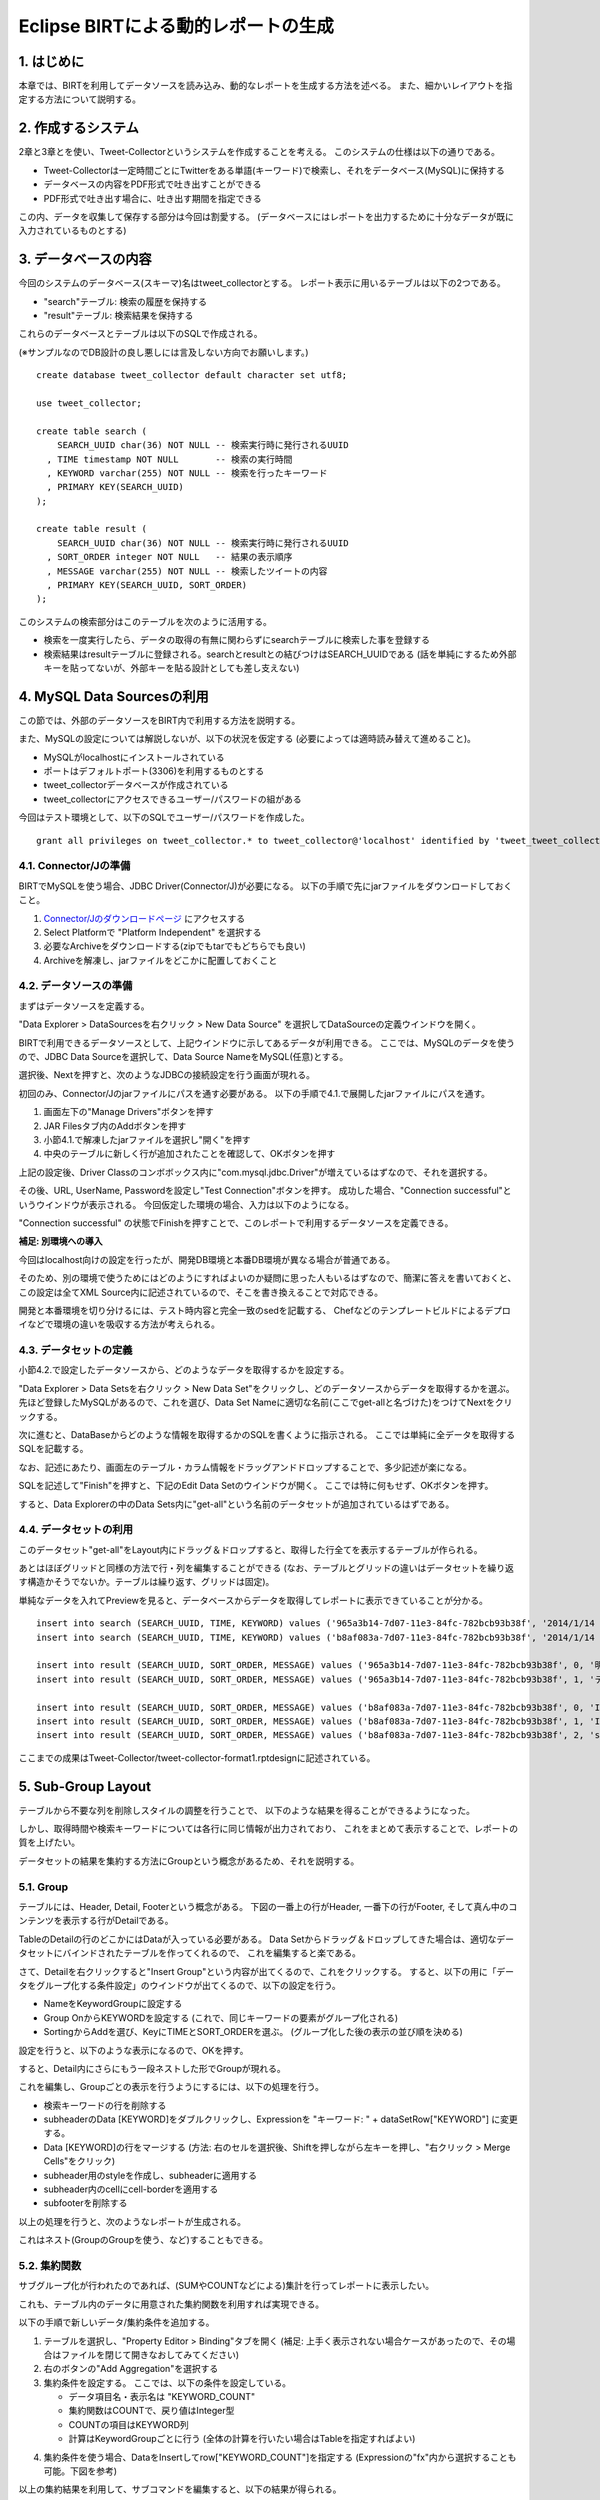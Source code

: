 ############################################
Eclipse BIRTによる動的レポートの生成
############################################

1. はじめに
===============================

本章では、BIRTを利用してデータソースを読み込み、動的なレポートを生成する方法を述べる。
また、細かいレイアウトを指定する方法について説明する。


2. 作成するシステム
===============================

2章と3章とを使い、Tweet-Collectorというシステムを作成することを考える。
このシステムの仕様は以下の通りである。

- Tweet-Collectorは一定時間ごとにTwitterをある単語(キーワード)で検索し、それをデータベース(MySQL)に保持する
- データベースの内容をPDF形式で吐き出すことができる
- PDF形式で吐き出す場合に、吐き出す期間を指定できる

この内、データを収集して保存する部分は今回は割愛する。
(データベースにはレポートを出力するために十分なデータが既に入力されているものとする)


3. データベースの内容
===============================

今回のシステムのデータベース(スキーマ)名はtweet_collectorとする。
レポート表示に用いるテーブルは以下の2つである。

- "search"テーブル: 検索の履歴を保持する
- "result"テーブル: 検索結果を保持する

これらのデータベースとテーブルは以下のSQLで作成される。

(※サンプルなのでDB設計の良し悪しには言及しない方向でお願いします。)
::

  create database tweet_collector default character set utf8;
  
  use tweet_collector;
  
  create table search (
      SEARCH_UUID char(36) NOT NULL -- 検索実行時に発行されるUUID
    , TIME timestamp NOT NULL       -- 検索の実行時間
    , KEYWORD varchar(255) NOT NULL -- 検索を行ったキーワード
    , PRIMARY KEY(SEARCH_UUID)
  );

  create table result (
      SEARCH_UUID char(36) NOT NULL -- 検索実行時に発行されるUUID
    , SORT_ORDER integer NOT NULL   -- 結果の表示順序
    , MESSAGE varchar(255) NOT NULL -- 検索したツイートの内容
    , PRIMARY KEY(SEARCH_UUID, SORT_ORDER)
  );

  

このシステムの検索部分はこのテーブルを次のように活用する。

- 検索を一度実行したら、データの取得の有無に関わらずにsearchテーブルに検索した事を登録する
- 検索結果はresultテーブルに登録される。searchとresultとの結びつけはSEARCH_UUIDである
  (話を単純にするため外部キーを貼ってないが、外部キーを貼る設計としても差し支えない)


4. MySQL Data Sourcesの利用
===============================

この節では、外部のデータソースをBIRT内で利用する方法を説明する。

また、MySQLの設定については解説しないが、以下の状況を仮定する
(必要によっては適時読み替えて進めること)。

- MySQLがlocalhostにインストールされている
- ポートはデフォルトポート(3306)を利用するものとする
- tweet_collectorデータベースが作成されている
- tweet_collectorにアクセスできるユーザー/パスワードの組がある


今回はテスト環境として、以下のSQLでユーザー/パスワードを作成した。

::

  grant all privileges on tweet_collector.* to tweet_collector@'localhost' identified by 'tweet_tweet_collector' with grant option;


4.1. Connector/Jの準備
-------------------------------

BIRTでMySQLを使う場合、JDBC Driver(Connector/J)が必要になる。
以下の手順で先にjarファイルをダウンロードしておくこと。

1. `Connector/Jのダウンロードページ`_ にアクセスする
2. Select Platformで "Platform Independent" を選択する
3. 必要なArchiveをダウンロードする(zipでもtarでもどちらでも良い)
4. Archiveを解凍し、jarファイルをどこかに配置しておくこと

.. _`Connector/Jのダウンロードページ`: http://dev.mysql.com/downloads/connector/j/


4.2. データソースの準備
-------------------------------

まずはデータソースを定義する。

.. image:: image/02/data-sources-01.png

"Data Explorer > DataSourcesを右クリック > New Data Source" を選択してDataSourceの定義ウインドウを開く。

.. image:: image/02/data-sources-02.png

BIRTで利用できるデータソースとして、上記ウインドウに示してあるデータが利用できる。
ここでは、MySQLのデータを使うので、JDBC Data Sourceを選択して、Data Source NameをMySQL(任意)とする。

選択後、Nextを押すと、次のようなJDBCの接続設定を行う画面が現れる。

.. image:: image/02/data-sources-03.png

初回のみ、Connector/Jのjarファイルにパスを通す必要がある。
以下の手順で4.1.で展開したjarファイルにパスを通す。

1. 画面左下の"Manage Drivers"ボタンを押す
2. JAR Filesタブ内のAddボタンを押す
3. 小節4.1.で解凍したjarファイルを選択し"開く"を押す
4. 中央のテーブルに新しく行が追加されたことを確認して、OKボタンを押す

上記の設定後、Driver Classのコンボボックス内に"com.mysql.jdbc.Driver"が増えているはずなので、それを選択する。

その後、URL, UserName, Passwordを設定し"Test Connection"ボタンを押す。
成功した場合、"Connection successful"というウインドウが表示される。
今回仮定した環境の場合、入力は以下のようになる。

.. image:: image/02/data-sources-04.png

"Connection successful" の状態でFinishを押すことで、このレポートで利用するデータソースを定義できる。


**補足: 別環境への導入**

今回はlocalhost向けの設定を行ったが、開発DB環境と本番DB環境が異なる場合が普通である。

そのため、別の環境で使うためにはどのようにすればよいのか疑問に思った人もいるはずなので、簡潔に答えを書いておくと、
この設定は全てXML Source内に記述されているので、そこを書き換えることで対応できる。

開発と本番環境を切り分けるには、テスト時内容と完全一致のsedを記載する、
Chefなどのテンプレートビルドによるデプロイなどで環境の違いを吸収する方法が考えられる。

.. image:: image/02/data-sources-05.png


4.3. データセットの定義
-------------------------------

小節4.2.で設定したデータソースから、どのようなデータを取得するかを設定する。

"Data Explorer > Data Setsを右クリック > New Data Set"をクリックし、どのデータソースからデータを取得するかを選ぶ。
先ほど登録したMySQLがあるので、これを選び、Data Set Nameに適切な名前(ここでget-allと名づけた)をつけてNextをクリックする。

.. image:: image/02/data-sets-01.png

次に進むと、DataBaseからどのような情報を取得するかのSQLを書くように指示される。
ここでは単純に全データを取得するSQLを記載する。

なお、記述にあたり、画面左のテーブル・カラム情報をドラッグアンドドロップすることで、多少記述が楽になる。

.. image:: image/02/data-sets-02.png

SQLを記述して"Finish"を押すと、下記のEdit Data Setのウインドウが開く。
ここでは特に何もせず、OKボタンを押す。

.. image:: image/02/data-sets-03.png

すると、Data Explorerの中のData Sets内に"get-all"という名前のデータセットが追加されているはずである。

.. image:: image/02/data-sets-04.png


4.4. データセットの利用
-------------------------------

このデータセット"get-all"をLayout内にドラッグ＆ドロップすると、取得した行全てを表示するテーブルが作られる。

あとはほぼグリッドと同様の方法で行・列を編集することができる
(なお、テーブルとグリッドの違いはデータセットを繰り返す構造かそうでないか。テーブルは繰り返す、グリッドは固定)。

.. image:: image/02/data-sets-05.png

単純なデータを入れてPreviewを見ると、データベースからデータを取得してレポートに表示できていることが分かる。

::

  insert into search (SEARCH_UUID, TIME, KEYWORD) values ('965a3b14-7d07-11e3-84fc-782bcb93b38f', '2014/1/14 19:35:00', 'テスト');
  insert into search (SEARCH_UUID, TIME, KEYWORD) values ('b8af083a-7d07-11e3-84fc-782bcb93b38f', '2014/1/14 19:35:01', 'study');

  insert into result (SEARCH_UUID, SORT_ORDER, MESSAGE) values ('965a3b14-7d07-11e3-84fc-782bcb93b38f', 0, '明日は期末テスト');
  insert into result (SEARCH_UUID, SORT_ORDER, MESSAGE) values ('965a3b14-7d07-11e3-84fc-782bcb93b38f', 1, 'テスト＼(^o^)／');

  insert into result (SEARCH_UUID, SORT_ORDER, MESSAGE) values ('b8af083a-7d07-11e3-84fc-782bcb93b38f', 0, 'I love study');
  insert into result (SEARCH_UUID, SORT_ORDER, MESSAGE) values ('b8af083a-7d07-11e3-84fc-782bcb93b38f', 1, 'I hate study');
  insert into result (SEARCH_UUID, SORT_ORDER, MESSAGE) values ('b8af083a-7d07-11e3-84fc-782bcb93b38f', 2, 'study, study, study ... Oops!! ');


.. image:: image/02/data-sets-06.png

ここまでの成果はTweet-Collector/tweet-collector-format1.rptdesignに記述されている。


5. Sub-Group Layout
===============================

テーブルから不要な列を削除しスタイルの調整を行うことで、
以下のような結果を得ることができるようになった。

.. image:: image/02/sub-group-01.png

しかし、取得時間や検索キーワードについては各行に同じ情報が出力されており、
これをまとめて表示することで、レポートの質を上げたい。

データセットの結果を集約する方法にGroupという概念があるため、それを説明する。


5.1. Group
--------------------------------

テーブルには、Header, Detail, Footerという概念がある。
下図の一番上の行がHeader, 一番下の行がFooter, そして真ん中のコンテンツを表示する行がDetailである。

.. image:: image/02/sub-group-02.png

TableのDetailの行のどこかにはDataが入っている必要がある。
Data Setからドラッグ＆ドロップしてきた場合は、適切なデータセットにバインドされたテーブルを作ってくれるので、
これを編集すると楽である。

さて、Detailを右クリックすると"Insert Group"という内容が出てくるので、これをクリックする。
すると、以下の用に「データをグループ化する条件設定」のウインドウが出てくるので、以下の設定を行う。

- NameをKeywordGroupに設定する
- Group OnからKEYWORDを設定する
  (これで、同じキーワードの要素がグループ化される)
- SortingからAddを選び、KeyにTIMEとSORT_ORDERを選ぶ。
  (グループ化した後の表示の並び順を決める)

設定を行うと、以下のような表示になるので、OKを押す。

.. image:: image/02/sub-group-03.png

すると、Detail内にさらにもう一段ネストした形でGroupが現れる。

.. image:: image/02/sub-group-04.png

これを編集し、Groupごとの表示を行うようにするには、以下の処理を行う。

- 検索キーワードの行を削除する
- subheaderのData [KEYWORD]をダブルクリックし、Expressionを "キーワード: " + dataSetRow["KEYWORD"] に変更する。
- Data [KEYWORD]の行をマージする
  (方法: 右のセルを選択後、Shiftを押しながら左キーを押し、"右クリック > Merge Cells"をクリック)
- subheader用のstyleを作成し、subheaderに適用する
- subheader内のcellにcell-borderを適用する
- subfooterを削除する

以上の処理を行うと、次のようなレポートが生成される。

.. image:: image/02/sub-group-05.png

これはネスト(GroupのGroupを使う、など)することもできる。


5.2. 集約関数
--------------------------------

サブグループ化が行われたのであれば、(SUMやCOUNTなどによる)集計を行ってレポートに表示したい。

これも、テーブル内のデータに用意された集約関数を利用すれば実現できる。

以下の手順で新しいデータ/集約条件を追加する。

1. テーブルを選択し、"Property Editor > Binding"タブを開く
   (補足: 上手く表示されない場合ケースがあったので、その場合はファイルを閉じて開きなおしてみてください)
2. 右のボタンの"Add Aggregation"を選択する
3. 集約条件を設定する。
   ここでは、以下の条件を設定している。
   
   - データ項目名・表示名は "KEYWORD_COUNT"
   - 集約関数はCOUNTで、戻り値はInteger型
   - COUNTの項目はKEYWORD列
   - 計算はKeywordGroupごとに行う
     (全体の計算を行いたい場合はTableを指定すればよい)

.. image:: image/02/sub-group-09.png

4. 集約条件を使う場合、DataをInsertしてrow["KEYWORD_COUNT"]を指定する
   (Expressionの"fx"内から選択することも可能。下図を参考)

.. image:: image/02/sub-group-10.png
.. image:: image/02/sub-group-11.png


以上の集約結果を利用して、サブコマンドを編集すると、以下の結果が得られる。

.. image:: image/02/sub-group-12.png

ここまでの成果はTweet-Collector/tweet-collector-format2.rptdesignに記述されている。


6. 条件装飾
===============================

レポートに出力する際に、データの内容によって出力を変更したい場合がある。
例えば、以下のようなケースである。

- ある条件を満たしている場合のみ文字の装飾を変える
- ある条件を満たさないデータを表示しない
- データの件数が0件の場合と1件以上の場合とで、異なるデータを出力する

Eclipse-BIRTでは、これらの処理をプログラムを書かずに記述することができる。


6.1. Highlights
--------------------------------

ここでは、条件として"love"(大文字小文字を区別しない)が
ツイート内容に含まれている行を以下のように装飾したいとする。

- 行の文字色を赤色に変更する
- 行の背景を薄黄色に変更する

このような処理を行いたい場合、Highlights機能を利用する。
Hightlights機能の利用方法は以下の通りである。

1. 条件装飾を行いたい範囲(ここでは、データを表示する行)を選択する。
   (行全体ではなく、セル単体を装飾したい場合はここで **セル** を選択する。
   セル内の要素を選択すると、微妙に隙間が出るので注意すること！)

.. image:: image/02/decoration-01.png

2. "Property Editor > Hightlightsタブ > Addボタン" を押す

.. image:: image/02/decoration-02.png

3. Highlightsの装飾内容と装飾条件を指定する。
   今回のケースであれば下記の通りに指定すればよい。

.. image:: image/02/decoration-03.png

4. Previewを行い、装飾が行われているかを確かめる。
   
   今回のケースであれば下記の通り、
   "love"がツイート内容に含まれる行だけが装飾されていることが分かる。

.. image:: image/02/decoration-04.png


6.2. Visibility
--------------------------------

ここでは、条件として"hate"(大文字小文字を区別しない)が
ツイート内容に含まれている行をレポートに表示したくないとする。

このような処理を行いたい場合、Visibility機能を利用する。
Visibility機能の利用方法は以下の通りである。

1. 表示の有無を条件で切り替えたい要素(ここでは、データを表示する行)を選択する。

.. image:: image/02/decoration-01.png

2. "Property Editor > Propertiesタブ > Visibilityタブ" を押す

.. image:: image/02/decoration-05.png

3. "Hide Element"にチェックを入れる
4. Detailの中に"画面上に表示しない条件"を記述する。
   ここの内容は基本的にJavaScriptで記載する。
   
   (Javaのクラスも利用はできる)
   
   Expressionの結果として真偽値を返す必要がある点に注意する。
   (そのため、ここでは真偽値を返すRegExp#testを利用している)

.. image:: image/02/decoration-06.png

5. Previewを行い、表示・非表示の有無を確かめる。
   
   今回のケースであれば下記の通り、
   "hate"がツイート内容に含まれる行だけが表示されていないことが分かる。

.. image:: image/02/decoration-07.png

ただし、これはあくまで **表示されていない** だけである点に注意する。
その証拠に、"キーワード: study"の出現数は表示される前と変わらず3のままである。

これらの集計結果を正確に求めたい場合は、データソースの取得時に加工する必要がある。


6.3. 0件/それ以外の表示切替
--------------------------------

Visibilityを応用することで、0件とそれ以外の場合の表示を切り替えることができる。
具体的な方法は以下の通りである。

1. データソースに件数を取得するクエリを設定する
2. 0件の場合に表示する文言(Data)を追加する
3. 表に件数が0の時に非表示となるVisibilityを設定する

これらは、以下の手順で実行可能である。

1. "Data Explorer > Data Sets > get-all" をコピー＆ペーストする
   (get-all1という名前のDataSetsができる)
2. F2ボタン、あるいは"Property Editor > General" から名前を "get-all-count"に変更する
3. Queryを以下のように変更する
   (データではなく、件数を取得するように変更)。

::

  select
      count(*) as cnt
  from search
  inner join result
    on search.SEARCH_UUID = result.SEARCH_UUID

4. OKボタンを押し、"Edit Data Set"を閉じる。
5. Paletteから、0件のメッセージを出力したい箇所(表の前後のいずれか)にDataをドラッグ＆ドロップする。
6. 以下の内容でData Bindingを作成する。ここのExpressionは0件の場合に表示する文言である。

.. image:: image/02/decoration-10.png

7. 今追加したDataを選択し、"Property Editor > Bindingタブ > Data Set" から get-all-count を選択する。
   この時、現在登録されているBindingをクリアするかを問われるので、"No"を選択する。

8. get-all-countの全てのカラムが追加される。

.. image:: image/02/decoration-11.png

9. "Property Editor > Properties > Visibility" を選び、非表示条件を設定する。
   今回の場合、0件より大きければメッセージを非表示にする。

.. image:: image/02/decoration-12.png

10. 同様に、表そのもののVisibilityを設定する。
   この場合は、0件のときのみ非表示。
   
   テーブルの件数を判定するには、Totalヘルパを利用する(理由は補足2を参照)

.. image:: image/02/decoration-13.png

11. Previewを行い、表示を確かめる。
    データが存在する場合はこのメッセージが表示されない。
    
    一方で、データが0件の場合は、このメッセージが表示される。

.. image:: image/02/decoration-14.png
.. image:: image/02/decoration-15.png


ここまでの成果はTweet-Collector/tweet-collector-format3.rptdesignに記述されている。


補足1: Dataを利用する理由
^^^^^^^^^^^^^^^^^^^^^^^^^^^^^^^

BIRTでデータセットを利用する場合、
あるオブジェクトがどのデータセットを使うかをbindする必要がある。

そして、たんなるLabelはDataをバインドできない。

データソースの内容によって動的にデータを変更したい場合はDataオブジェクトを使用する必要がある。


補足2: 表の件数について
^^^^^^^^^^^^^^^^^^^^^^^^^^^^^^^

ここで利用しているTotalクラスは集約機能のヘルパ関数である
(公式のリファレンスが発見できなかったが、 `IBMが公表している情報`_ がある。
見つけ次第追記する)。

BIRTの仕様から、 **1つのオブジェクトに紐付けできるDataSetは1つである。**
そして、Tableは表の内容であるDataSetと紐付いている。

Computed Column(SQLの結果を元に計算を行い、 **得られた行に結果を付与する** 仕組み)を使って、
DataSetの累計数を取得することは可能であるが、
この場合、 **0件のときにはレコードが1件も取れないため、Computed Columnの値が不定になってしまう** 。

レコードが0件の場合のComputed Columnの扱いがWindows版とLinux版とで一部異なることを確認している
(Windowsではnull判定で0件のケースを確認できたが、Linuxではそうは行かない結果が得られた)ので、
この情報をあてにするのは難しい。

以上の理由から、集約機能のヘルパ関数であるTotalを用いないと0件の判定を行うことができないため
Totalクラスを利用したVisibilityの判定を行っている。


.. _`IBMが公表している情報`: http://publib.boulder.ibm.com/infocenter/radhelp/v7r0m0/index.jsp?topic=/org.eclipse.birt.doc/birt/birt-24-4.html




参考文献
==============================

- `BIRT Project公式ページ`_
- `Wikipedia - BIRTプロジェクト`_

.. _`BIRT Project公式ページ`: http://www.eclipse.org/birt/phoenix/
.. _`Wikipedia - BIRTプロジェクト`: http://ja.wikipedia.org/wiki/BIRT%E3%83%97%E3%83%AD%E3%82%B8%E3%82%A7%E3%82%AF%E3%83%88

